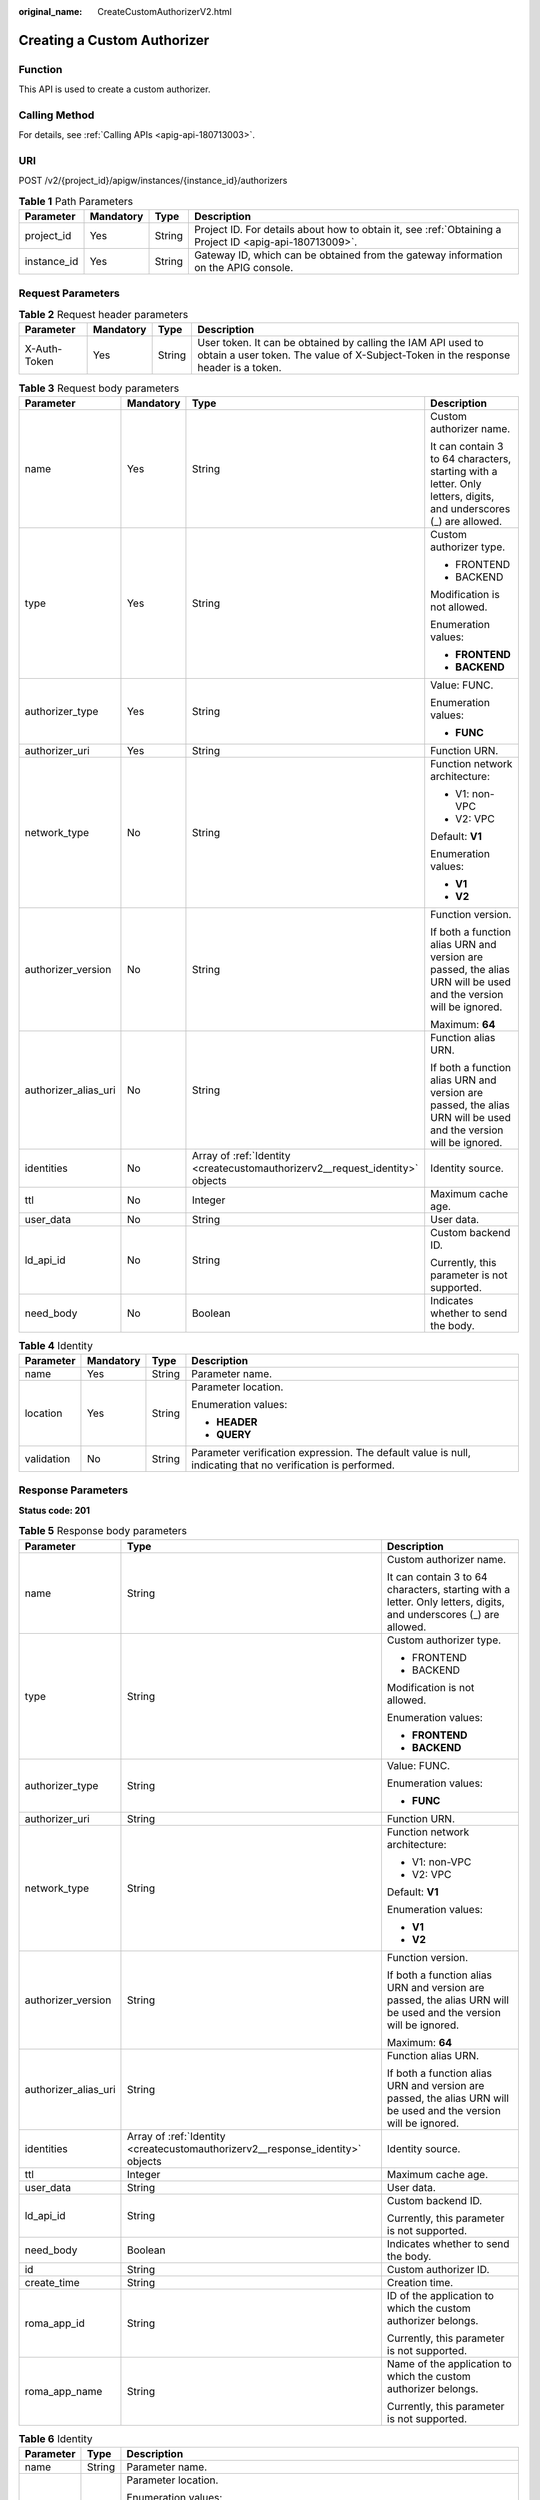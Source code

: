:original_name: CreateCustomAuthorizerV2.html

.. _CreateCustomAuthorizerV2:

Creating a Custom Authorizer
============================

Function
--------

This API is used to create a custom authorizer.

Calling Method
--------------

For details, see :ref:`Calling APIs <apig-api-180713003>`.

URI
---

POST /v2/{project_id}/apigw/instances/{instance_id}/authorizers

.. table:: **Table 1** Path Parameters

   +-------------+-----------+--------+---------------------------------------------------------------------------------------------------------+
   | Parameter   | Mandatory | Type   | Description                                                                                             |
   +=============+===========+========+=========================================================================================================+
   | project_id  | Yes       | String | Project ID. For details about how to obtain it, see :ref:`Obtaining a Project ID <apig-api-180713009>`. |
   +-------------+-----------+--------+---------------------------------------------------------------------------------------------------------+
   | instance_id | Yes       | String | Gateway ID, which can be obtained from the gateway information on the APIG console.                     |
   +-------------+-----------+--------+---------------------------------------------------------------------------------------------------------+

Request Parameters
------------------

.. table:: **Table 2** Request header parameters

   +--------------+-----------+--------+----------------------------------------------------------------------------------------------------------------------------------------------------+
   | Parameter    | Mandatory | Type   | Description                                                                                                                                        |
   +==============+===========+========+====================================================================================================================================================+
   | X-Auth-Token | Yes       | String | User token. It can be obtained by calling the IAM API used to obtain a user token. The value of X-Subject-Token in the response header is a token. |
   +--------------+-----------+--------+----------------------------------------------------------------------------------------------------------------------------------------------------+

.. table:: **Table 3** Request body parameters

   +----------------------+-----------------+-------------------------------------------------------------------------------+-------------------------------------------------------------------------------------------------------------------+
   | Parameter            | Mandatory       | Type                                                                          | Description                                                                                                       |
   +======================+=================+===============================================================================+===================================================================================================================+
   | name                 | Yes             | String                                                                        | Custom authorizer name.                                                                                           |
   |                      |                 |                                                                               |                                                                                                                   |
   |                      |                 |                                                                               | It can contain 3 to 64 characters, starting with a letter. Only letters, digits, and underscores (_) are allowed. |
   +----------------------+-----------------+-------------------------------------------------------------------------------+-------------------------------------------------------------------------------------------------------------------+
   | type                 | Yes             | String                                                                        | Custom authorizer type.                                                                                           |
   |                      |                 |                                                                               |                                                                                                                   |
   |                      |                 |                                                                               | -  FRONTEND                                                                                                       |
   |                      |                 |                                                                               |                                                                                                                   |
   |                      |                 |                                                                               | -  BACKEND                                                                                                        |
   |                      |                 |                                                                               |                                                                                                                   |
   |                      |                 |                                                                               | Modification is not allowed.                                                                                      |
   |                      |                 |                                                                               |                                                                                                                   |
   |                      |                 |                                                                               | Enumeration values:                                                                                               |
   |                      |                 |                                                                               |                                                                                                                   |
   |                      |                 |                                                                               | -  **FRONTEND**                                                                                                   |
   |                      |                 |                                                                               |                                                                                                                   |
   |                      |                 |                                                                               | -  **BACKEND**                                                                                                    |
   +----------------------+-----------------+-------------------------------------------------------------------------------+-------------------------------------------------------------------------------------------------------------------+
   | authorizer_type      | Yes             | String                                                                        | Value: FUNC.                                                                                                      |
   |                      |                 |                                                                               |                                                                                                                   |
   |                      |                 |                                                                               | Enumeration values:                                                                                               |
   |                      |                 |                                                                               |                                                                                                                   |
   |                      |                 |                                                                               | -  **FUNC**                                                                                                       |
   +----------------------+-----------------+-------------------------------------------------------------------------------+-------------------------------------------------------------------------------------------------------------------+
   | authorizer_uri       | Yes             | String                                                                        | Function URN.                                                                                                     |
   +----------------------+-----------------+-------------------------------------------------------------------------------+-------------------------------------------------------------------------------------------------------------------+
   | network_type         | No              | String                                                                        | Function network architecture:                                                                                    |
   |                      |                 |                                                                               |                                                                                                                   |
   |                      |                 |                                                                               | -  V1: non-VPC                                                                                                    |
   |                      |                 |                                                                               |                                                                                                                   |
   |                      |                 |                                                                               | -  V2: VPC                                                                                                        |
   |                      |                 |                                                                               |                                                                                                                   |
   |                      |                 |                                                                               | Default: **V1**                                                                                                   |
   |                      |                 |                                                                               |                                                                                                                   |
   |                      |                 |                                                                               | Enumeration values:                                                                                               |
   |                      |                 |                                                                               |                                                                                                                   |
   |                      |                 |                                                                               | -  **V1**                                                                                                         |
   |                      |                 |                                                                               |                                                                                                                   |
   |                      |                 |                                                                               | -  **V2**                                                                                                         |
   +----------------------+-----------------+-------------------------------------------------------------------------------+-------------------------------------------------------------------------------------------------------------------+
   | authorizer_version   | No              | String                                                                        | Function version.                                                                                                 |
   |                      |                 |                                                                               |                                                                                                                   |
   |                      |                 |                                                                               | If both a function alias URN and version are passed, the alias URN will be used and the version will be ignored.  |
   |                      |                 |                                                                               |                                                                                                                   |
   |                      |                 |                                                                               | Maximum: **64**                                                                                                   |
   +----------------------+-----------------+-------------------------------------------------------------------------------+-------------------------------------------------------------------------------------------------------------------+
   | authorizer_alias_uri | No              | String                                                                        | Function alias URN.                                                                                               |
   |                      |                 |                                                                               |                                                                                                                   |
   |                      |                 |                                                                               | If both a function alias URN and version are passed, the alias URN will be used and the version will be ignored.  |
   +----------------------+-----------------+-------------------------------------------------------------------------------+-------------------------------------------------------------------------------------------------------------------+
   | identities           | No              | Array of :ref:`Identity <createcustomauthorizerv2__request_identity>` objects | Identity source.                                                                                                  |
   +----------------------+-----------------+-------------------------------------------------------------------------------+-------------------------------------------------------------------------------------------------------------------+
   | ttl                  | No              | Integer                                                                       | Maximum cache age.                                                                                                |
   +----------------------+-----------------+-------------------------------------------------------------------------------+-------------------------------------------------------------------------------------------------------------------+
   | user_data            | No              | String                                                                        | User data.                                                                                                        |
   +----------------------+-----------------+-------------------------------------------------------------------------------+-------------------------------------------------------------------------------------------------------------------+
   | ld_api_id            | No              | String                                                                        | Custom backend ID.                                                                                                |
   |                      |                 |                                                                               |                                                                                                                   |
   |                      |                 |                                                                               | Currently, this parameter is not supported.                                                                       |
   +----------------------+-----------------+-------------------------------------------------------------------------------+-------------------------------------------------------------------------------------------------------------------+
   | need_body            | No              | Boolean                                                                       | Indicates whether to send the body.                                                                               |
   +----------------------+-----------------+-------------------------------------------------------------------------------+-------------------------------------------------------------------------------------------------------------------+

.. _createcustomauthorizerv2__request_identity:

.. table:: **Table 4** Identity

   +-----------------+-----------------+-----------------+-------------------------------------------------------------------------------------------------------------+
   | Parameter       | Mandatory       | Type            | Description                                                                                                 |
   +=================+=================+=================+=============================================================================================================+
   | name            | Yes             | String          | Parameter name.                                                                                             |
   +-----------------+-----------------+-----------------+-------------------------------------------------------------------------------------------------------------+
   | location        | Yes             | String          | Parameter location.                                                                                         |
   |                 |                 |                 |                                                                                                             |
   |                 |                 |                 | Enumeration values:                                                                                         |
   |                 |                 |                 |                                                                                                             |
   |                 |                 |                 | -  **HEADER**                                                                                               |
   |                 |                 |                 |                                                                                                             |
   |                 |                 |                 | -  **QUERY**                                                                                                |
   +-----------------+-----------------+-----------------+-------------------------------------------------------------------------------------------------------------+
   | validation      | No              | String          | Parameter verification expression. The default value is null, indicating that no verification is performed. |
   +-----------------+-----------------+-----------------+-------------------------------------------------------------------------------------------------------------+

Response Parameters
-------------------

**Status code: 201**

.. table:: **Table 5** Response body parameters

   +-----------------------+--------------------------------------------------------------------------------+-------------------------------------------------------------------------------------------------------------------+
   | Parameter             | Type                                                                           | Description                                                                                                       |
   +=======================+================================================================================+===================================================================================================================+
   | name                  | String                                                                         | Custom authorizer name.                                                                                           |
   |                       |                                                                                |                                                                                                                   |
   |                       |                                                                                | It can contain 3 to 64 characters, starting with a letter. Only letters, digits, and underscores (_) are allowed. |
   +-----------------------+--------------------------------------------------------------------------------+-------------------------------------------------------------------------------------------------------------------+
   | type                  | String                                                                         | Custom authorizer type.                                                                                           |
   |                       |                                                                                |                                                                                                                   |
   |                       |                                                                                | -  FRONTEND                                                                                                       |
   |                       |                                                                                |                                                                                                                   |
   |                       |                                                                                | -  BACKEND                                                                                                        |
   |                       |                                                                                |                                                                                                                   |
   |                       |                                                                                | Modification is not allowed.                                                                                      |
   |                       |                                                                                |                                                                                                                   |
   |                       |                                                                                | Enumeration values:                                                                                               |
   |                       |                                                                                |                                                                                                                   |
   |                       |                                                                                | -  **FRONTEND**                                                                                                   |
   |                       |                                                                                |                                                                                                                   |
   |                       |                                                                                | -  **BACKEND**                                                                                                    |
   +-----------------------+--------------------------------------------------------------------------------+-------------------------------------------------------------------------------------------------------------------+
   | authorizer_type       | String                                                                         | Value: FUNC.                                                                                                      |
   |                       |                                                                                |                                                                                                                   |
   |                       |                                                                                | Enumeration values:                                                                                               |
   |                       |                                                                                |                                                                                                                   |
   |                       |                                                                                | -  **FUNC**                                                                                                       |
   +-----------------------+--------------------------------------------------------------------------------+-------------------------------------------------------------------------------------------------------------------+
   | authorizer_uri        | String                                                                         | Function URN.                                                                                                     |
   +-----------------------+--------------------------------------------------------------------------------+-------------------------------------------------------------------------------------------------------------------+
   | network_type          | String                                                                         | Function network architecture:                                                                                    |
   |                       |                                                                                |                                                                                                                   |
   |                       |                                                                                | -  V1: non-VPC                                                                                                    |
   |                       |                                                                                |                                                                                                                   |
   |                       |                                                                                | -  V2: VPC                                                                                                        |
   |                       |                                                                                |                                                                                                                   |
   |                       |                                                                                | Default: **V1**                                                                                                   |
   |                       |                                                                                |                                                                                                                   |
   |                       |                                                                                | Enumeration values:                                                                                               |
   |                       |                                                                                |                                                                                                                   |
   |                       |                                                                                | -  **V1**                                                                                                         |
   |                       |                                                                                |                                                                                                                   |
   |                       |                                                                                | -  **V2**                                                                                                         |
   +-----------------------+--------------------------------------------------------------------------------+-------------------------------------------------------------------------------------------------------------------+
   | authorizer_version    | String                                                                         | Function version.                                                                                                 |
   |                       |                                                                                |                                                                                                                   |
   |                       |                                                                                | If both a function alias URN and version are passed, the alias URN will be used and the version will be ignored.  |
   |                       |                                                                                |                                                                                                                   |
   |                       |                                                                                | Maximum: **64**                                                                                                   |
   +-----------------------+--------------------------------------------------------------------------------+-------------------------------------------------------------------------------------------------------------------+
   | authorizer_alias_uri  | String                                                                         | Function alias URN.                                                                                               |
   |                       |                                                                                |                                                                                                                   |
   |                       |                                                                                | If both a function alias URN and version are passed, the alias URN will be used and the version will be ignored.  |
   +-----------------------+--------------------------------------------------------------------------------+-------------------------------------------------------------------------------------------------------------------+
   | identities            | Array of :ref:`Identity <createcustomauthorizerv2__response_identity>` objects | Identity source.                                                                                                  |
   +-----------------------+--------------------------------------------------------------------------------+-------------------------------------------------------------------------------------------------------------------+
   | ttl                   | Integer                                                                        | Maximum cache age.                                                                                                |
   +-----------------------+--------------------------------------------------------------------------------+-------------------------------------------------------------------------------------------------------------------+
   | user_data             | String                                                                         | User data.                                                                                                        |
   +-----------------------+--------------------------------------------------------------------------------+-------------------------------------------------------------------------------------------------------------------+
   | ld_api_id             | String                                                                         | Custom backend ID.                                                                                                |
   |                       |                                                                                |                                                                                                                   |
   |                       |                                                                                | Currently, this parameter is not supported.                                                                       |
   +-----------------------+--------------------------------------------------------------------------------+-------------------------------------------------------------------------------------------------------------------+
   | need_body             | Boolean                                                                        | Indicates whether to send the body.                                                                               |
   +-----------------------+--------------------------------------------------------------------------------+-------------------------------------------------------------------------------------------------------------------+
   | id                    | String                                                                         | Custom authorizer ID.                                                                                             |
   +-----------------------+--------------------------------------------------------------------------------+-------------------------------------------------------------------------------------------------------------------+
   | create_time           | String                                                                         | Creation time.                                                                                                    |
   +-----------------------+--------------------------------------------------------------------------------+-------------------------------------------------------------------------------------------------------------------+
   | roma_app_id           | String                                                                         | ID of the application to which the custom authorizer belongs.                                                     |
   |                       |                                                                                |                                                                                                                   |
   |                       |                                                                                | Currently, this parameter is not supported.                                                                       |
   +-----------------------+--------------------------------------------------------------------------------+-------------------------------------------------------------------------------------------------------------------+
   | roma_app_name         | String                                                                         | Name of the application to which the custom authorizer belongs.                                                   |
   |                       |                                                                                |                                                                                                                   |
   |                       |                                                                                | Currently, this parameter is not supported.                                                                       |
   +-----------------------+--------------------------------------------------------------------------------+-------------------------------------------------------------------------------------------------------------------+

.. _createcustomauthorizerv2__response_identity:

.. table:: **Table 6** Identity

   +-----------------------+-----------------------+-------------------------------------------------------------------------------------------------------------+
   | Parameter             | Type                  | Description                                                                                                 |
   +=======================+=======================+=============================================================================================================+
   | name                  | String                | Parameter name.                                                                                             |
   +-----------------------+-----------------------+-------------------------------------------------------------------------------------------------------------+
   | location              | String                | Parameter location.                                                                                         |
   |                       |                       |                                                                                                             |
   |                       |                       | Enumeration values:                                                                                         |
   |                       |                       |                                                                                                             |
   |                       |                       | -  **HEADER**                                                                                               |
   |                       |                       |                                                                                                             |
   |                       |                       | -  **QUERY**                                                                                                |
   +-----------------------+-----------------------+-------------------------------------------------------------------------------------------------------------+
   | validation            | String                | Parameter verification expression. The default value is null, indicating that no verification is performed. |
   +-----------------------+-----------------------+-------------------------------------------------------------------------------------------------------------+

**Status code: 400**

.. table:: **Table 7** Response body parameters

   ========== ====== ==============
   Parameter  Type   Description
   ========== ====== ==============
   error_code String Error code.
   error_msg  String Error message.
   ========== ====== ==============

**Status code: 401**

.. table:: **Table 8** Response body parameters

   ========== ====== ==============
   Parameter  Type   Description
   ========== ====== ==============
   error_code String Error code.
   error_msg  String Error message.
   ========== ====== ==============

**Status code: 403**

.. table:: **Table 9** Response body parameters

   ========== ====== ==============
   Parameter  Type   Description
   ========== ====== ==============
   error_code String Error code.
   error_msg  String Error message.
   ========== ====== ==============

**Status code: 404**

.. table:: **Table 10** Response body parameters

   ========== ====== ==============
   Parameter  Type   Description
   ========== ====== ==============
   error_code String Error code.
   error_msg  String Error message.
   ========== ====== ==============

**Status code: 500**

.. table:: **Table 11** Response body parameters

   ========== ====== ==============
   Parameter  Type   Description
   ========== ====== ==============
   error_code String Error code.
   error_msg  String Error message.
   ========== ====== ==============

Example Requests
----------------

Creating a frontend custom authorizer

.. code-block::

   {
     "name" : "Authorizer_demo",
     "type" : "FRONTEND",
     "authorizer_type" : "FUNC",
     "authorizer_uri" : "urn:fss:xx-xxx:106506b9a92342df9a5025fc12351cfc:function:defau:apigDemo_1592617458814",
     "network_type" : "V1",
     "authorizer_version" : "v1",
     "authorizer_alias_uri" : "urn:fss:xx-xxx-4:106506b9a92342df9a5025fc12351cfc:function:defau:apigDemo_1592617458814:!v1",
     "identities" : [ {
       "name" : "header",
       "location" : "HEADER"
     } ],
     "user_data" : "authorizer_test"
   }

Example Responses
-----------------

**Status code: 201**

Created

.. code-block::

   {
     "name" : "Authorizer_demo",
     "type" : "FRONTEND",
     "authorizer_type" : "FUNC",
     "authorizer_uri" : "urn:fss:xx-xxx-4:106506b9a92342df9a5025fc12351cfc:function:defau:apigDemo_1592617458814",
     "network_type" : "V1",
     "authorizer_version" : "v1",
     "authorizer_alias_uri" : "urn:fss:xx-xxx-4:106506b9a92342df9a5025fc12351cfc:function:defau:apigDemo_1592617458814:!v1",
     "identities" : [ {
       "name" : "header",
       "location" : "HEADER"
     } ],
     "ttl" : 0,
     "user_data" : "authorizer_test",
     "id" : "0d982c1ac3da493dae47627b6439fc5c",
     "create_time" : "2020-07-31T11:55:43Z"
   }

**Status code: 400**

Bad Request

.. code-block::

   {
     "error_code" : "APIG.2011",
     "error_msg" : "Invalid parameter value,parameterName:type. Please refer to the support documentation"
   }

**Status code: 401**

Unauthorized

.. code-block::

   {
     "error_code" : "APIG.1002",
     "error_msg" : "Incorrect token or token resolution failed"
   }

**Status code: 403**

Forbidden

.. code-block::

   {
     "error_code" : "APIG.1005",
     "error_msg" : "No permissions to request this method"
   }

**Status code: 404**

Not Found

.. code-block::

   {
     "error_code" : "APIG.3019",
     "error_msg" : "The function URN does not exist"
   }

**Status code: 500**

Internal Server Error

.. code-block::

   {
     "error_code" : "APIG.9999",
     "error_msg" : "System error"
   }

Status Codes
------------

=========== =====================
Status Code Description
=========== =====================
201         Created
400         Bad Request
401         Unauthorized
403         Forbidden
404         Not Found
500         Internal Server Error
=========== =====================

Error Codes
-----------

See :ref:`Error Codes <errorcode>`.
